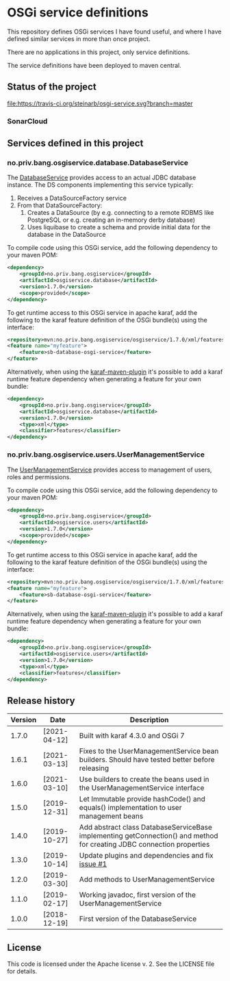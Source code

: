 * OSGi service definitions

This repository defines OSGi services I have found useful, and where I have defined similar services in more than once project.

There are no applications in this project, only service definitions.

The service definitions have been deployed to maven central.

** Status of the project

[[https://travis-ci.org/steinarb/osgi-service][file:https://travis-ci.org/steinarb/osgi-service.svg?branch=master]] [[https://coveralls.io/r/steinarb/osgi-service][file:https://coveralls.io/repos/steinarb/osgi-service/badge.svg]] [[https://sonarcloud.io/dashboard?id=no.priv.bang.osgiservice:osgiservice][file:https://sonarcloud.io/api/project_badges/measure?project=no.priv.bang.osgiservice%3Aosgiservice&metric=alert_status#.svg]] [[https://maven-badges.herokuapp.com/maven-central/no.priv.bang.osgiservice/osgiservice][file:https://maven-badges.herokuapp.com/maven-central/no.priv.bang.osgiservice/osgiservice/badge.svg]] [[https://www.javadoc.io/doc/no.priv.bang.osgiservice/osgiservice][file:https://www.javadoc.io/badge/no.priv.bang.osgiservice/osgiservice.svg]]

*** SonarCloud

[[https://sonarcloud.io/component_measures?id=no.priv.bang.osgiservice:osgiservice&metric=ncloc&view=list][file:https://sonarcloud.io/api/project_badges/measure?project=no.priv.bang.osgiservice%3Aosgiservice&metric=ncloc#.svg]] [[https://sonarcloud.io/project/issues?id=no.priv.bang.osgiservice:osgiservice&resolved=false&types=BUG][file:https://sonarcloud.io/api/project_badges/measure?project=no.priv.bang.osgiservice%3Aosgiservice&metric=bugs#.svg]] [[https://sonarcloud.io/project/issues?id=no.priv.bang.osgiservice:osgiservice&resolved=false&types=VULNERABILITY][file:https://sonarcloud.io/api/project_badges/measure?project=no.priv.bang.osgiservice%3Aosgiservice&metric=vulnerabilities#.svg]] [[https://sonarcloud.io/project/issues?id=no.priv.bang.osgiservice:osgiservice&resolved=false&types=CODE_SMELL][file:https://sonarcloud.io/api/project_badges/measure?project=no.priv.bang.osgiservice%3Aosgiservice&metric=code_smells#.svg]] [[https://sonarcloud.io/component_measures?id=no.priv.bang.osgiservice:osgiservice&metric=coverage&view=list][file:https://sonarcloud.io/api/project_badges/measure?project=no.priv.bang.osgiservice%3Aosgiservice&metric=coverage#.svg]]

** Services defined in this project
*** no.priv.bang.osgiservice.database.DatabaseService

The [[https://static.javadoc.io/no.priv.bang.osgiservice/osgiservice/1.1.0/no/priv/bang/osgiservice/database/DatabaseService.html][DatabaseService]] provides access to an actual JDBC database instance.  The DS components implementing this service typically:
 1. Receives a DataSourceFactory service
 2. From that DataSourceFactory:
    1. Creates a DataSource (by e.g. connecting to a remote RDBMS like PostgreSQL or e.g. creating an in-memory derby database)
    2. Uses liquibase to create a schema and provide initial data for the database in the DataSource

To compile code using this OSGi service, add the following dependency to your maven POM:
#+BEGIN_SRC xml
  <dependency>
      <groupId>no.priv.bang.osgiservice</groupId>
      <artifactId>osgiservice.database</artifactId>
      <version>1.7.0</version>
      <scope>provided</scope>
  </dependency>
#+END_SRC

To get runtime access to this OSGi service in apache karaf, add the following to the karaf feature definition of the OSGi bundle(s) using the interface:
#+BEGIN_SRC xml
  <repository>mvn:no.priv.bang.osgiservice/osgiservice/1.7.0/xml/features</repository>
  <feature name="myfeature">
      <feature>sb-database-osgi-service</feature>
  </feature>
#+END_SRC

Alternatively, when using the [[https://svn.apache.org/repos/asf/karaf/site/production/manual/latest/karaf-maven-plugin.html][karaf-maven-plugin]] it's possible to add a karaf runtime feature dependency when generating a feature for your own bundle:
#+BEGIN_SRC xml
  <dependency>
      <groupId>no.priv.bang.osgiservice</groupId>
      <artifactId>osgiservice.database</artifactId>
      <version>1.7.0</version>
      <type>xml</type>
      <classifier>features</classifier>
  </dependency>
#+END_SRC

*** no.priv.bang.osgiservice.users.UserManagementService

The [[https://static.javadoc.io/no.priv.bang.osgiservice/osgiservice/1.1.0/no/priv/bang/osgiservice/users/UserManagementService.html][UserManagementService]] provides access to management of users, roles and permissions.

To compile code using this OSGi service, add the following dependency to your maven POM:
#+BEGIN_SRC xml
  <dependency>
      <groupId>no.priv.bang.osgiservice</groupId>
      <artifactId>osgiservice.users</artifactId>
      <version>1.7.0</version>
      <scope>provided</scope>
  </dependency>
#+END_SRC

To get runtime access to this OSGi service in apache karaf, add the following to the karaf feature definition of the OSGi bundle(s) using the interface:
#+BEGIN_SRC xml
  <repository>mvn:no.priv.bang.osgiservice/osgiservice/1.7.0/xml/features</repository>
  <feature name="myfeature">
      <feature>sb-database-osgi-service</feature>
  </feature>
#+END_SRC

Alternatively, when using the [[https://svn.apache.org/repos/asf/karaf/site/production/manual/latest/karaf-maven-plugin.html][karaf-maven-plugin]] it's possible to add a karaf runtime feature dependency when generating a feature for your own bundle:
#+BEGIN_SRC xml
  <dependency>
      <groupId>no.priv.bang.osgiservice</groupId>
      <artifactId>osgiservice.users</artifactId>
      <version>1.7.0</version>
      <type>xml</type>
      <classifier>features</classifier>
  </dependency>
#+END_SRC

** Release history

| Version | Date         | Description                                                                                                            |
|---------+--------------+------------------------------------------------------------------------------------------------------------------------|
|   1.7.0 | [2021-04-12] | Built with karaf 4.3.0 and OSGi 7                                                                                      |
|   1.6.1 | [2021-03-13] | Fixes to the UserManagementService bean builders. Should have tested better before releasing                           |
|   1.6.0 | [2021-03-10] | Use builders to create the beans used in the UserManagementService interface                                           |
|   1.5.0 | [2019-12-31] | Let Immutable provide hashCode() and equals() implementation to user management beans                                  |
|   1.4.0 | [2019-10-27] | Add abstract class DatabaseServiceBase implementing getConnection() and method for creating JDBC connection properties |
|   1.3.0 | [2019-10-14] | Update plugins and dependencies and fix [[https://github.com/steinarb/osgi-service/issues/1][issue #1]]                                                                       |
|   1.2.0 | [2019-03-30] | Add methods to UserManagementService                                                                                   |
|   1.1.0 | [2019-02-17] | Working javadoc, first version of the UserManagementService                                                            |
|   1.0.0 | [2018-12-19] | First version of the DatabaseService                                                                                   |
** License

This code is licensed under the Apache license v. 2.  See the LICENSE file for details.
